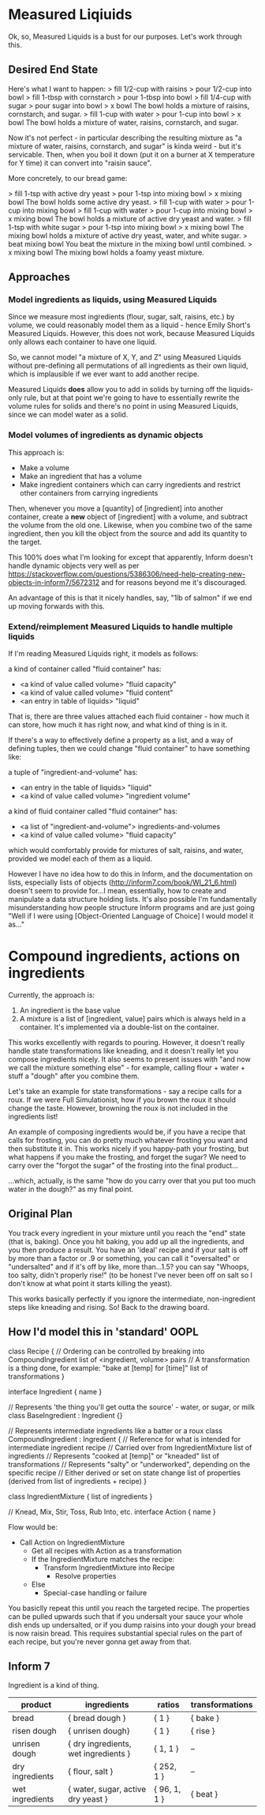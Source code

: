 * Measured Liqiuids
Ok, so, Measured Liquids is a bust for our purposes. Let's work through this.

** Desired End State

Here's what I want to happen:
> fill 1/2-cup with raisins
> pour 1/2-cup into bowl
> fill 1-tbsp with cornstarch
> pour 1-tbsp into bowl
> fill 1/4-cup with sugar
> pour sugar into bowl
> x bowl
The bowl holds a mixture of raisins, cornstarch, and sugar.
> fill 1-cup with water
> pour 1-cup into bowl
> x bowl
The bowl holds a mixture of water, raisins, cornstarch, and sugar.

Now it's not perfect - in particular describing the resulting mixture as "a
mixture of water, raisins, cornstarch, and sugar" is kinda weird - but it's
servicable. Then, when you boil it down (put it on a burner at X temperature for
Y time) it can convert into "raisin sauce".

More concretely, to our bread game:

> fill 1-tsp with active dry yeast
> pour 1-tsp into mixing bowl
> x mixing bowl
The bowl holds some active dry yeast.
> fill 1-cup with water
> pour 1-cup into mixing bowl
> fill 1-cup with water
> pour 1-cup into mixing bowl
> x mixing bowl
The bowl holds a mixture of active dry yeast and water.
> fill 1-tsp with white sugar
> pour 1-tsp into mixing bowl
> x mixing bowl
The mixing bowl holds a mixture of active dry yeast, water, and white sugar.
> beat mixing bowl
You beat the mixture in the mixing bowl until combined.
> x mixing bowl
The mixing bowl holds a foamy yeast mixture.

** Approaches

*** Model ingredients as liquids, using Measured Liquids

Since we measure most ingredients (flour, sugar, salt, raisins, etc.) by volume,
we could reasonably model them as a liquid - hence Emily Short's Measured
Liquids. However, this does not work, because Measured Liquids only allows each
container to have one liquid.

So, we cannot model "a mixture of X, Y, and Z" using Measured Liquids without
pre-defining all permutations of all ingredients as their own liquid, which is
implausible if we ever want to add another recipe.

Measured Liquids *does* allow you to add in solids by turning off the
liquids-only rule, but at that point we're going to have to essentially rewrite
the volume rules for solids and there's no point in using Measured Liquids,
since we can model water as a solid.

*** Model volumes of ingredients as dynamic objects

This approach is:
+ Make a volume
+ Make an ingredient that has a volume
+ Make ingredient containers which can carry ingredients and restrict other
  containers from carrying ingredients

Then, whenever you move a [quantity] of [ingredient] into another container,
create a *new* object of [ingredient] with a volume, and subtract the volume
from the old one. Likewise, when you combine two of the same ingredient, then
you kill the object from the source and add its quantity to the target.

This 100% does what I'm looking for except that apparently, Inform doesn't
handle dynamic objects very well as per
https://stackoverflow.com/questions/5386306/need-help-creating-new-objects-in-inform7/5672312
and for reasons beyond me it's discouraged.

An advantage of this is that it nicely handles, say, "1lb of salmon" if we end
up moving forwards with this.

*** Extend/reimplement Measured Liquids to handle multiple liquids

If I'm reading Measured Liquids right, it models as follows:

a kind of container called "fluid container" has:
  - <a kind of value called volume> "fluid capacity"
  - <a kind of value called volume> "fluid content"
  - <an entry in table of liquids> "liquid"

That is, there are three values attached each fluid container - how much it can
store, how much it has right now, and what kind of thing is in it.

If there's a way to effectively define a property as a list, and a way of
defining tuples, then we could change "fluid container" to have something like:

a tuple of "ingredient-and-volume" has:
  - <an entry in the table of liquids> "liquid"
  - <a kind of value called volume> "ingredient volume"

a kind of fluid container called "fluid container" has:
  - <a list of "ingredient-and-volume"> ingredients-and-volumes
  - <a kind of value called volume> "fluid capacity"

which would comfortably provide for mixtures of salt, raisins, and water,
provided we model each of them as a liquid.

However I have no idea how to do this in Inform, and the documentation on lists,
especially lists of objects (http://inform7.com/book/WI_21_6.html) doesn't seem
to provide for...I mean, essentially, how to create and manipulate a data
structure holding lists. It's also possible I'm fundamentally misunderstanding
how people structure Inform programs and are just going "Well if I were using
[Object-Oriented Language of Choice] I would model it as..."

* Compound ingredients, actions on ingredients

Currently, the approach is:
1. An ingredient is the base value
2. A mixture is a list of [ingredient, value] pairs which is always held in a
   container. It's implemented via a double-list on the container.

This works excellently with regards to pouring. However, it doesn't really
handle state transformations like kneading, and it doesn't really let you
compose ingredients nicely. It also seems to present issues with "and now we
call the mixture something else" - for example, calling flour + water + stuff a
"dough" after you combine them.

Let's take an example for state transformations - say a recipe calls for a
roux. If we were Full Simulationist, how if you brown the roux it should change
the taste. However, browning the roux is not included in the ingredients list!

An example of composing ingredients would be, if you have a recipe that calls
for frosting, you can do pretty much whatever frosting you want and then
substitute it in. This works nicely if you happy-path your frosting, but what
happens if you make the frosting, and forget the sugar? We need to carry over
the "forgot the sugar" of the frosting into the final product...

...which, actually, is the same "how do you carry over that you put too much
water in the dough?" as my final point.

** Original Plan

You track every ingredient in your mixture until you reach the "end" state (that
is, baking). Once you hit baking, you add up all the ingredients, and you then
produce a result. You have an 'ideal' recipe and if your salt is off by more
than a factor or .9 or something, you can call it "oversalted" or "undersalted"
and if it's off by like, more than...1.5? you can say "Whoops, too salty, didn't
properly rise!" (to be honest I've never been off on salt so I don't know at
what point it starts killing the yeast).

This works basically perfectly if you ignore the intermediate, non-ingredient
steps like kneading and rising. So! Back to the drawing board.

** How I'd model this in 'standard' OOPL

class Recipe {
  // Ordering can be controlled by breaking into CompoundIngredient
  list of <ingredient, volume> pairs
  // A transformation is a thing done, for example: "bake at [temp] for [time]"
  list of transformations
}

interface Ingredient {
  name
}

// Represents 'the thing you'll get outta the source' - water, or sugar, or milk
class BaseIngredient : Ingredient {}

// Represents intermediate ingredients like a batter or a roux
class CompoundIngredient : Ingredient {
  // Reference for what is intended for intermediate ingredient
  recipe
  // Carried over from IngredientMixture
  list of ingredients
  // Represents "cooked at [temp]" or "kneaded"
  list of transformations
  // Represents "salty" or "underworked", depending on the specific recipe
  // Either derived or set on state change
  list of properties (derived from list of ingredients + recipe)
}

class IngredientMixture {
  list of ingredients
}

// Knead, Mix, Stir, Toss, Rub Into, etc.
interface Action {
  name
}

Flow would be:
+ Call Action on IngredientMixture
  - Get all recipes with Action as a transformation
  - If the IngredientMixture matches the recipe:
    + Transform IngredientMixture into Recipe
      - Resolve properties
  - Else
    + Special-case handling or failure

You basiclly repeat this until you reach the targeted recipe. The properties can
be pulled upwards such that if you undersalt your sauce your whole dish ends up
undersalted, or if you dump raisins into your dough your bread is now raisin
bread. This requires substantial special rules on the part of each recipe, but
you're never gonna get away from that.

** Inform 7

Ingredient is a kind of thing.

|-----------------+--------------------------------------+--------------+-----------------|
| product         | ingredients                          | ratios       | transformations |
|-----------------+--------------------------------------+--------------+-----------------|
| bread           | { bread dough }                      | { 1 }        | { bake }        |
| risen dough     | { unrisen dough}                     | { 1 }        | { rise }        |
| unrisen dough   | { dry ingredients, wet ingredients } | { 1, 1 }     | --              |
| dry ingredients | { flour, salt }                      | { 252, 1 }   | --              |
| wet ingredients | { water, sugar, active dry yeast }   | { 96, 1, 1 } | { beat }        |
|-----------------+--------------------------------------+--------------+-----------------|
